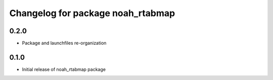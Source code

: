 ^^^^^^^^^^^^^^^^^^^^^^^^^^^^^^^^^^^
Changelog for package noah_rtabmap
^^^^^^^^^^^^^^^^^^^^^^^^^^^^^^^^^^^

0.2.0
------------------
* Package and launchfiles re-organization

0.1.0
------------------
* Initial release of noah_rtabmap package
